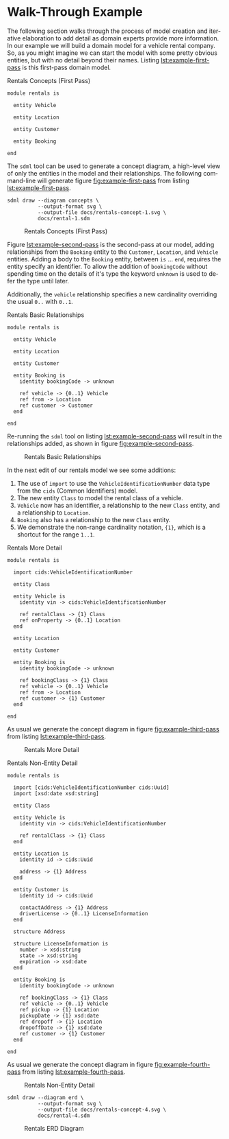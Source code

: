 #+LANGUAGE: en
#+STARTUP: overview hidestars inlineimages entitiespretty

* Walk-Through Example

The following section walks through the process of model creation and iterative elaboration to add detail as domain
experts provide more information. In our example we will build a domain model for a vehicle rental company. So, as you
might imagine we can start the model with some pretty obvious entities, but with no detail beyond their names. Listing
[[lst:example-first-pass]] is this first-pass domain model.

#+NAME: lst:example-first-pass
#+CAPTION: Rentals Concepts (First Pass)
#+BEGIN_SRC sdml :cmdline draw --diagram concepts :file ./rentals-concept-1.svg :exports both :noweb yes
module rentals is

  entity Vehicle

  entity Location

  entity Customer

  entity Booking

end
#+END_SRC

The =sdml= tool can be used to generate a concept diagram, a high-level view of only the entities in the model and their
relationships. The following command-line will generate figure [[fig:example-first-pass]] from listing
[[lst:example-first-pass]].

#+BEGIN_EXAMPLE
sdml draw --diagram concepts \
          --output-format svg \
          --output-file docs/rentals-concept-1.svg \
          docs/rental-1.sdm
#+END_EXAMPLE

#+NAME: fig:example-first-pass
#+CAPTION: Rentals Concepts (First Pass)
#+RESULTS: lst:example-first-pass
[[file:./rentals-concept-1.svg]]

Figure [[lst:example-second-pass]] is the second-pass at our model, adding relationships from the ~Booking~ entity to the
~Customer~, ~Location~, and  ~Vehicle~ entities. Adding a body to the ~Booking~ entity, between =is= … =end=, requires the entity
specify an identifier. To allow the addition of ~bookingCode~ without spending time on the details of it's type the
keyword ~unknown~ is used to defer the type until later.

Additionally, the ~vehicle~ relationship specifies a new cardinality overriding the usual =0..= with =0..1=.

#+NAME: lst:example-second-pass
#+CAPTION: Rentals Basic Relationships
#+BEGIN_SRC sdml :cmdline draw --diagram concepts :file ./rentals-concept-2.svg :exports both :noweb yes
module rentals is

  entity Vehicle

  entity Location

  entity Customer

  entity Booking is
    identity bookingCode -> unknown

    ref vehicle -> {0..1} Vehicle
    ref from -> Location
    ref customer -> Customer
  end

end
#+END_SRC

Re-running the =sdml= tool on listing [[lst:example-second-pass]] will result in the relationships added, as shown in figure
[[fig:example-second-pass]].

#+NAME: fig:example-second-pass
#+CAPTION: Rentals Basic Relationships
#+RESULTS: lst:example-second-pass
[[file:./rentals-concept-2.svg]]

In the next edit of our rentals model we see some additions:

1. The use of =import= to use the ~VehicleIdentificationNumber~ data type from the ~cids~ (Common Identifiers) model.
1. The new entity ~Class~ to model the rental class of a vehicle.
1. ~Vehicle~ now has an identifier, a relationship to the new ~Class~ entity, and a relationship to ~Location~.
1. ~Booking~ also has a relationship to the new ~Class~ entity.
1. We demonstrate the non-range cardinality notation, ={1}=, which is a shortcut for the range =1..1=.

#+NAME: lst:example-third-pass
#+CAPTION: Rentals More Detail
#+BEGIN_SRC sdml :exports code :noeval
module rentals is

  import cids:VehicleIdentificationNumber

  entity Class

  entity Vehicle is
    identity vin -> cids:VehicleIdentificationNumber

    ref rentalClass -> {1} Class
    ref onProperty -> {0..1} Location
  end

  entity Location

  entity Customer

  entity Booking is
    identity bookingCode -> unknown

    ref bookingClass -> {1} Class
    ref vehicle -> {0..1} Vehicle
    ref from -> Location
    ref customer -> {1} Customer
  end

end
#+END_SRC

As usual we generate the concept diagram in figure [[fig:example-third-pass]] from listing [[lst:example-third-pass]].

#+NAME: fig:example-third-pass
#+BEGIN_SRC sdml :cmdline draw --diagram concepts :file ./rentals-concept-3.svg :exports results :noweb yes
<<lst:example-third-pass>>
#+END_SRC

#+CAPTION: Rentals More Detail
#+RESULTS: fig:example-third-pass
[[./rentals-concept-3.svg]]

#+NAME: lst:example-fourth-pass
#+CAPTION: Rentals Non-Entity Detail
#+BEGIN_SRC sdml :cmdline draw --diagram concepts :file ./rentals-concept-4.svg :exports both :noweb yes
module rentals is

  import [cids:VehicleIdentificationNumber cids:Uuid]
  import [xsd:date xsd:string]

  entity Class

  entity Vehicle is
    identity vin -> cids:VehicleIdentificationNumber

    ref rentalClass -> {1} Class
  end

  entity Location is
    identity id -> cids:Uuid

    address -> {1} Address
  end

  entity Customer is
    identity id -> cids:Uuid

    contactAddress -> {1} Address
    driverLicense -> {0..1} LicenseInformation
  end

  structure Address

  structure LicenseInformation is
    number -> xsd:string
    state -> xsd:string
    expiration -> xsd:date
  end

  entity Booking is
    identity bookingCode -> unknown

    ref bookingClass -> {1} Class
    ref vehicle -> {0..1} Vehicle
    ref pickup -> {1} Location
    pickupDate -> {1} xsd:date
    ref dropoff -> {1} Location
    dropoffDate -> {1} xsd:date
    ref customer -> {1} Customer
  end

end
#+END_SRC

As usual we generate the concept diagram in figure [[fig:example-fourth-pass]] from listing [[lst:example-fourth-pass]].

#+NAME: fig:example-fourth-pass
#+CAPTION: Rentals Non-Entity Detail
#+RESULTS: lst:example-fourth-pass
[[./rentals-concept-4.svg]]

#+BEGIN_EXAMPLE
sdml draw --diagram erd \
          --output-format svg \
          --output-file docs/rentals-concept-4.svg \
          docs/rental-4.sdm
#+END_EXAMPLE

#+NAME: lst:example-fourth-pass-erd
#+BEGIN_SRC sdml :cmdline draw --diagram erd :file ./rentals-erd-4.svg :exports results :noweb yes
<<lst:example-third-pass>>
#+END_SRC

#+NAME: fig:example-fourth-pass-erd
#+CAPTION: Rentals ERD Diagram
#+RESULTS: lst:example-fourth-pass-erd
[[./rentals-erd-4.svg]]

